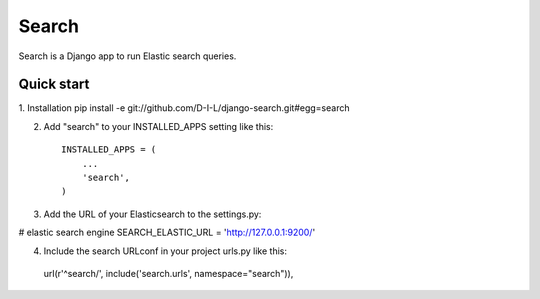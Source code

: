 ======
Search
======

Search is a Django app to run Elastic search queries.

Quick start
-----------

1. Installation
pip install -e git://github.com/D-I-L/django-search.git#egg=search

2. Add "search" to your INSTALLED_APPS setting like this::

    INSTALLED_APPS = (
        ...
        'search',
    )

3. Add the URL of your Elasticsearch to the settings.py::

# elastic search engine
SEARCH_ELASTIC_URL = 'http://127.0.0.1:9200/'

4. Include the search URLconf in your project urls.py like this::

  url(r'^search/', include('search.urls', namespace="search")),
